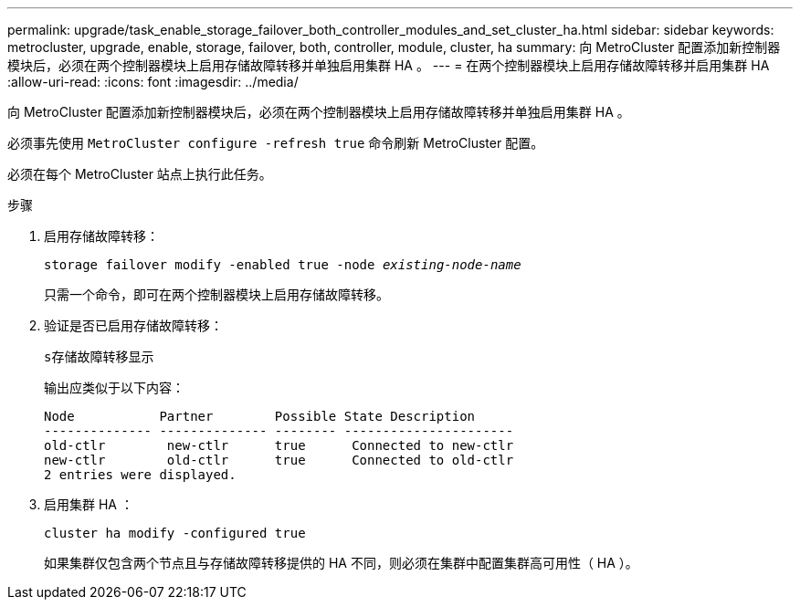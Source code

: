 ---
permalink: upgrade/task_enable_storage_failover_both_controller_modules_and_set_cluster_ha.html 
sidebar: sidebar 
keywords: metrocluster, upgrade, enable, storage, failover, both, controller, module, cluster, ha 
summary: 向 MetroCluster 配置添加新控制器模块后，必须在两个控制器模块上启用存储故障转移并单独启用集群 HA 。 
---
= 在两个控制器模块上启用存储故障转移并启用集群 HA
:allow-uri-read: 
:icons: font
:imagesdir: ../media/


[role="lead"]
向 MetroCluster 配置添加新控制器模块后，必须在两个控制器模块上启用存储故障转移并单独启用集群 HA 。

必须事先使用 `MetroCluster configure -refresh true` 命令刷新 MetroCluster 配置。

必须在每个 MetroCluster 站点上执行此任务。

.步骤
. 启用存储故障转移：
+
`storage failover modify -enabled true -node _existing-node-name_`

+
只需一个命令，即可在两个控制器模块上启用存储故障转移。

. 验证是否已启用存储故障转移：
+
`s存储故障转移显示`

+
输出应类似于以下内容：

+
[listing]
----

Node           Partner        Possible State Description
-------------- -------------- -------- ----------------------
old-ctlr        new-ctlr      true      Connected to new-ctlr
new-ctlr        old-ctlr      true      Connected to old-ctlr
2 entries were displayed.
----
. 启用集群 HA ：
+
`cluster ha modify -configured true`

+
如果集群仅包含两个节点且与存储故障转移提供的 HA 不同，则必须在集群中配置集群高可用性（ HA ）。


